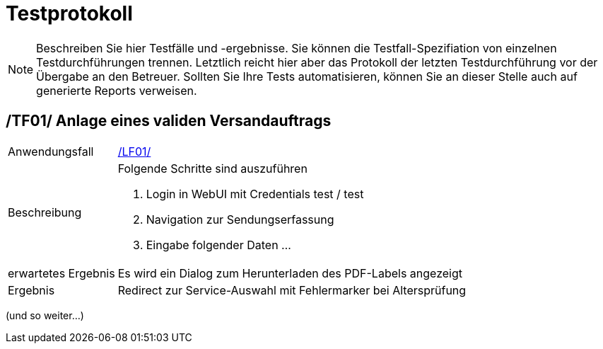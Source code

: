 [[sec:testprotokoll]]
= Testprotokoll

NOTE: Beschreiben Sie hier Testfälle und -ergebnisse. Sie können die Testfall-Spezifiation von einzelnen Testdurchführungen trennen. Letztlich reicht hier aber das Protokoll der letzten Testdurchführung vor der Übergabe an den Betreuer. Sollten Sie Ihre Tests automatisieren, können Sie an dieser Stelle auch auf generierte Reports verweisen.

[[TF01]]
== /TF01/ Anlage eines validen Versandauftrags
[horizontal]
Anwendungsfall:: link:../01_anforderungen/03_anwendungsfaelle#LF01[/LF01/]
Beschreibung:: Folgende Schritte sind auszuführen
1. Login in WebUI mit Credentials test / test
2. Navigation zur Sendungserfassung
3. Eingabe folgender Daten ...
erwartetes Ergebnis:: Es wird ein Dialog zum Herunterladen des PDF-Labels angezeigt
Ergebnis:: Redirect zur Service-Auswahl mit Fehlermarker bei Altersprüfung

(und so weiter...)
 

